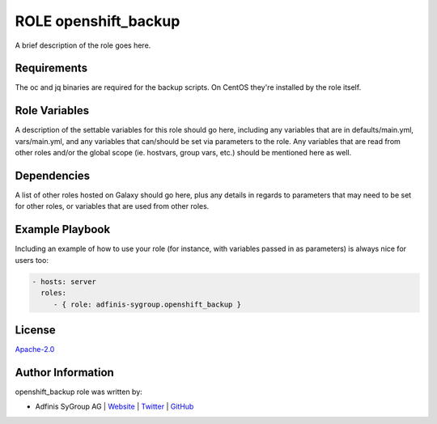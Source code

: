 =====================
ROLE openshift_backup
=====================

.. image:: https://img.shields.io/github/license/adfinis-sygroup/ansible-role-openshift_backup.svg?style=flat-square
  :target: https://github.com/adfinis-sygroup/ansible-role-openshift_backup/blob/master/LICENSE

.. image:: https://img.shields.io/travis/adfinis-sygroup/ansible-role-openshift_backup.svg?style=flat-square
  :target: https://github.com/adfinis-sygroup/ansible-role-openshift_backup

.. image:: https://img.shields.io/badge/galaxy-adfinis--sygroup.openshift_backup-660198.svg?style=flat-square
  :target: https://galaxy.ansible.com/adfinis-sygroup/openshift_backup

A brief description of the role goes here.


Requirements
=============

The oc and jq binaries are required for the backup scripts. On CentOS they're
installed by the role itself.

Role Variables
===============

A description of the settable variables for this role should go here, including
any variables that are in defaults/main.yml, vars/main.yml, and any variables
that can/should be set via parameters to the role. Any variables that are read
from other roles and/or the global scope (ie. hostvars, group vars, etc.)
should be mentioned here as well.


Dependencies
=============

A list of other roles hosted on Galaxy should go here, plus any details in
regards to parameters that may need to be set for other roles, or variables
that are used from other roles.


Example Playbook
=================

Including an example of how to use your role (for instance, with variables
passed in as parameters) is always nice for users too:

.. code-block:: yaml

  - hosts: server
    roles:
       - { role: adfinis-sygroup.openshift_backup }


License
========

`Apache-2.0 <https://github.com/adfinis-sygroup/ansible-role-openshift_backup/blob/master/LICENSE>`_


Author Information
===================

openshift_backup role was written by:

* Adfinis SyGroup AG | `Website <https://www.adfinis-sygroup.ch/>`_ | `Twitter <https://twitter.com/adfinissygroup>`_ | `GitHub <https://github.com/adfinis-sygroup>`_
